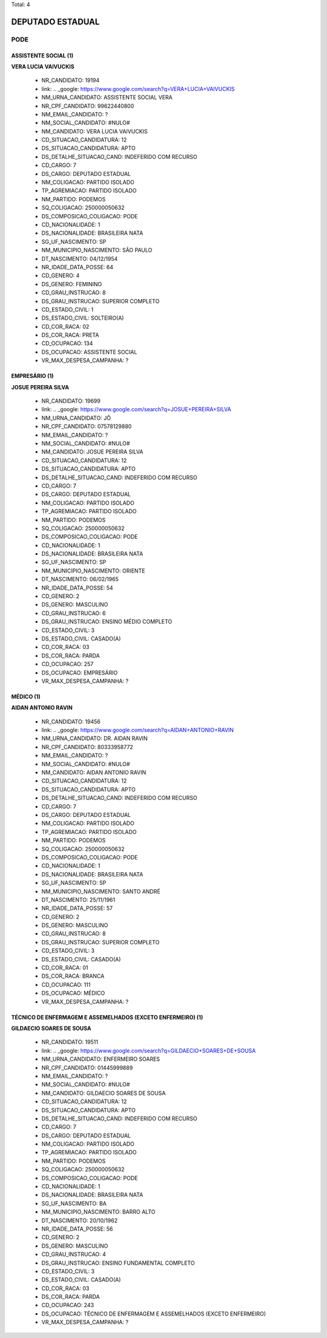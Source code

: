 Total: 4

DEPUTADO ESTADUAL
=================

PODE
----

ASSISTENTE SOCIAL (1)
.....................

**VERA LUCIA VAIVUCKIS**

  - NR_CANDIDATO: 19194
  - link: .. _google: https://www.google.com/search?q=VERA+LUCIA+VAIVUCKIS
  - NM_URNA_CANDIDATO: ASSISTENTE SOCIAL VERA
  - NR_CPF_CANDIDATO: 99622440800
  - NM_EMAIL_CANDIDATO: ?
  - NM_SOCIAL_CANDIDATO: #NULO#
  - NM_CANDIDATO: VERA LUCIA VAIVUCKIS
  - CD_SITUACAO_CANDIDATURA: 12
  - DS_SITUACAO_CANDIDATURA: APTO
  - DS_DETALHE_SITUACAO_CAND: INDEFERIDO COM RECURSO
  - CD_CARGO: 7
  - DS_CARGO: DEPUTADO ESTADUAL
  - NM_COLIGACAO: PARTIDO ISOLADO
  - TP_AGREMIACAO: PARTIDO ISOLADO
  - NM_PARTIDO: PODEMOS
  - SQ_COLIGACAO: 250000050632
  - DS_COMPOSICAO_COLIGACAO: PODE
  - CD_NACIONALIDADE: 1
  - DS_NACIONALIDADE: BRASILEIRA NATA
  - SG_UF_NASCIMENTO: SP
  - NM_MUNICIPIO_NASCIMENTO: SÃO PAULO
  - DT_NASCIMENTO: 04/12/1954
  - NR_IDADE_DATA_POSSE: 64
  - CD_GENERO: 4
  - DS_GENERO: FEMININO
  - CD_GRAU_INSTRUCAO: 8
  - DS_GRAU_INSTRUCAO: SUPERIOR COMPLETO
  - CD_ESTADO_CIVIL: 1
  - DS_ESTADO_CIVIL: SOLTEIRO(A)
  - CD_COR_RACA: 02
  - DS_COR_RACA: PRETA
  - CD_OCUPACAO: 134
  - DS_OCUPACAO: ASSISTENTE SOCIAL
  - VR_MAX_DESPESA_CAMPANHA: ?


EMPRESÁRIO (1)
..............

**JOSUE PEREIRA SILVA**

  - NR_CANDIDATO: 19699
  - link: .. _google: https://www.google.com/search?q=JOSUE+PEREIRA+SILVA
  - NM_URNA_CANDIDATO: JÔ
  - NR_CPF_CANDIDATO: 07578129880
  - NM_EMAIL_CANDIDATO: ?
  - NM_SOCIAL_CANDIDATO: #NULO#
  - NM_CANDIDATO: JOSUE PEREIRA SILVA
  - CD_SITUACAO_CANDIDATURA: 12
  - DS_SITUACAO_CANDIDATURA: APTO
  - DS_DETALHE_SITUACAO_CAND: INDEFERIDO COM RECURSO
  - CD_CARGO: 7
  - DS_CARGO: DEPUTADO ESTADUAL
  - NM_COLIGACAO: PARTIDO ISOLADO
  - TP_AGREMIACAO: PARTIDO ISOLADO
  - NM_PARTIDO: PODEMOS
  - SQ_COLIGACAO: 250000050632
  - DS_COMPOSICAO_COLIGACAO: PODE
  - CD_NACIONALIDADE: 1
  - DS_NACIONALIDADE: BRASILEIRA NATA
  - SG_UF_NASCIMENTO: SP
  - NM_MUNICIPIO_NASCIMENTO: ORIENTE
  - DT_NASCIMENTO: 06/02/1965
  - NR_IDADE_DATA_POSSE: 54
  - CD_GENERO: 2
  - DS_GENERO: MASCULINO
  - CD_GRAU_INSTRUCAO: 6
  - DS_GRAU_INSTRUCAO: ENSINO MÉDIO COMPLETO
  - CD_ESTADO_CIVIL: 3
  - DS_ESTADO_CIVIL: CASADO(A)
  - CD_COR_RACA: 03
  - DS_COR_RACA: PARDA
  - CD_OCUPACAO: 257
  - DS_OCUPACAO: EMPRESÁRIO
  - VR_MAX_DESPESA_CAMPANHA: ?


MÉDICO (1)
..........

**AIDAN ANTONIO RAVIN**

  - NR_CANDIDATO: 19456
  - link: .. _google: https://www.google.com/search?q=AIDAN+ANTONIO+RAVIN
  - NM_URNA_CANDIDATO: DR. AIDAN RAVIN
  - NR_CPF_CANDIDATO: 80333958772
  - NM_EMAIL_CANDIDATO: ?
  - NM_SOCIAL_CANDIDATO: #NULO#
  - NM_CANDIDATO: AIDAN ANTONIO RAVIN
  - CD_SITUACAO_CANDIDATURA: 12
  - DS_SITUACAO_CANDIDATURA: APTO
  - DS_DETALHE_SITUACAO_CAND: INDEFERIDO COM RECURSO
  - CD_CARGO: 7
  - DS_CARGO: DEPUTADO ESTADUAL
  - NM_COLIGACAO: PARTIDO ISOLADO
  - TP_AGREMIACAO: PARTIDO ISOLADO
  - NM_PARTIDO: PODEMOS
  - SQ_COLIGACAO: 250000050632
  - DS_COMPOSICAO_COLIGACAO: PODE
  - CD_NACIONALIDADE: 1
  - DS_NACIONALIDADE: BRASILEIRA NATA
  - SG_UF_NASCIMENTO: SP
  - NM_MUNICIPIO_NASCIMENTO: SANTO ANDRÉ
  - DT_NASCIMENTO: 25/11/1961
  - NR_IDADE_DATA_POSSE: 57
  - CD_GENERO: 2
  - DS_GENERO: MASCULINO
  - CD_GRAU_INSTRUCAO: 8
  - DS_GRAU_INSTRUCAO: SUPERIOR COMPLETO
  - CD_ESTADO_CIVIL: 3
  - DS_ESTADO_CIVIL: CASADO(A)
  - CD_COR_RACA: 01
  - DS_COR_RACA: BRANCA
  - CD_OCUPACAO: 111
  - DS_OCUPACAO: MÉDICO
  - VR_MAX_DESPESA_CAMPANHA: ?


TÉCNICO DE ENFERMAGEM E ASSEMELHADOS (EXCETO ENFERMEIRO) (1)
............................................................

**GILDAECIO SOARES DE SOUSA**

  - NR_CANDIDATO: 19511
  - link: .. _google: https://www.google.com/search?q=GILDAECIO+SOARES+DE+SOUSA
  - NM_URNA_CANDIDATO: ENFERMEIRO SOARES
  - NR_CPF_CANDIDATO: 01445999889
  - NM_EMAIL_CANDIDATO: ?
  - NM_SOCIAL_CANDIDATO: #NULO#
  - NM_CANDIDATO: GILDAECIO SOARES DE SOUSA
  - CD_SITUACAO_CANDIDATURA: 12
  - DS_SITUACAO_CANDIDATURA: APTO
  - DS_DETALHE_SITUACAO_CAND: INDEFERIDO COM RECURSO
  - CD_CARGO: 7
  - DS_CARGO: DEPUTADO ESTADUAL
  - NM_COLIGACAO: PARTIDO ISOLADO
  - TP_AGREMIACAO: PARTIDO ISOLADO
  - NM_PARTIDO: PODEMOS
  - SQ_COLIGACAO: 250000050632
  - DS_COMPOSICAO_COLIGACAO: PODE
  - CD_NACIONALIDADE: 1
  - DS_NACIONALIDADE: BRASILEIRA NATA
  - SG_UF_NASCIMENTO: BA
  - NM_MUNICIPIO_NASCIMENTO: BARRO ALTO
  - DT_NASCIMENTO: 20/10/1962
  - NR_IDADE_DATA_POSSE: 56
  - CD_GENERO: 2
  - DS_GENERO: MASCULINO
  - CD_GRAU_INSTRUCAO: 4
  - DS_GRAU_INSTRUCAO: ENSINO FUNDAMENTAL COMPLETO
  - CD_ESTADO_CIVIL: 3
  - DS_ESTADO_CIVIL: CASADO(A)
  - CD_COR_RACA: 03
  - DS_COR_RACA: PARDA
  - CD_OCUPACAO: 243
  - DS_OCUPACAO: TÉCNICO DE ENFERMAGEM E ASSEMELHADOS (EXCETO ENFERMEIRO)
  - VR_MAX_DESPESA_CAMPANHA: ?

